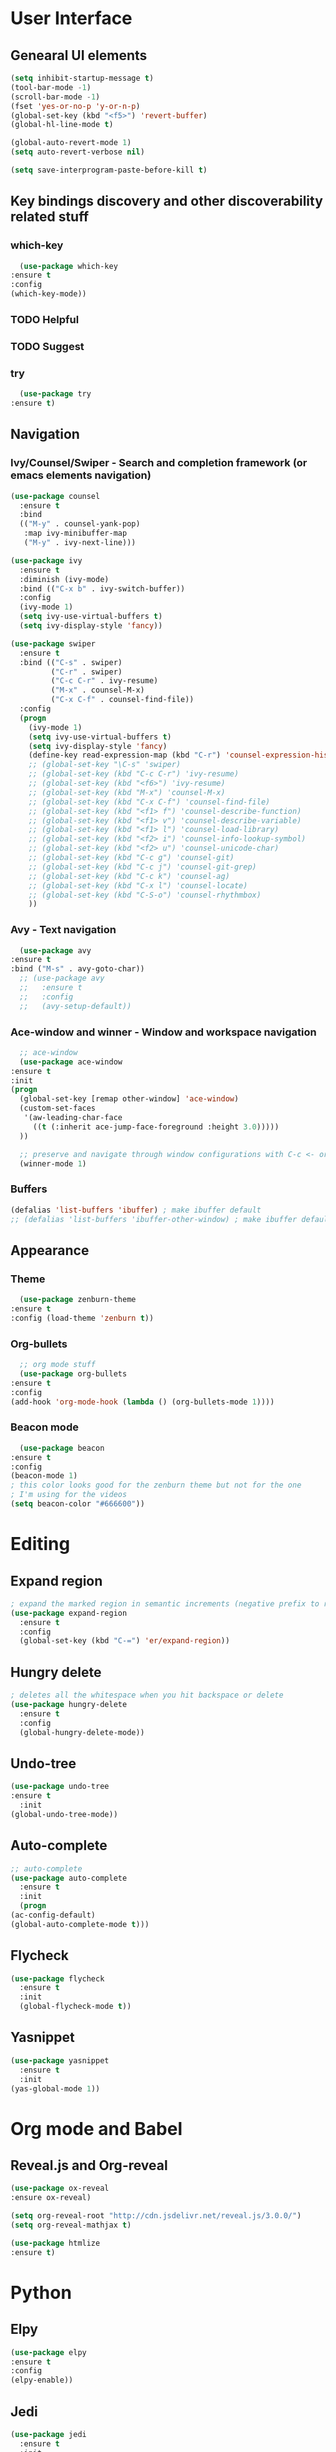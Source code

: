 #+STARTUP: overview

* User Interface
** Genearal UI elements
   #+BEGIN_SRC emacs-lisp
     (setq inhibit-startup-message t)
     (tool-bar-mode -1)
     (scroll-bar-mode -1)
     (fset 'yes-or-no-p 'y-or-n-p)
     (global-set-key (kbd "<f5>") 'revert-buffer)
     (global-hl-line-mode t)

     (global-auto-revert-mode 1)
     (setq auto-revert-verbose nil)

     (setq save-interprogram-paste-before-kill t)
   #+END_SRC
** Key bindings discovery and other discoverability related stuff
*** which-key
    #+BEGIN_SRC emacs-lisp
      (use-package which-key
	:ensure t 
	:config
	(which-key-mode))
    #+END_SRC
*** TODO Helpful
*** TODO Suggest
*** try
    #+BEGIN_SRC emacs-lisp
      (use-package try
	:ensure t)
    #+END_SRC
** Navigation
*** Ivy/Counsel/Swiper - Search and completion framework (or emacs elements navigation)
    #+BEGIN_SRC emacs-lisp
      (use-package counsel
        :ensure t
        :bind
        (("M-y" . counsel-yank-pop)
         :map ivy-minibuffer-map
         ("M-y" . ivy-next-line)))

      (use-package ivy
        :ensure t
        :diminish (ivy-mode)
        :bind (("C-x b" . ivy-switch-buffer))
        :config
        (ivy-mode 1)
        (setq ivy-use-virtual-buffers t)
        (setq ivy-display-style 'fancy))

      (use-package swiper
        :ensure t
        :bind (("C-s" . swiper)
               ("C-r" . swiper)
               ("C-c C-r" . ivy-resume)
               ("M-x" . counsel-M-x)
               ("C-x C-f" . counsel-find-file))
        :config
        (progn
          (ivy-mode 1)
          (setq ivy-use-virtual-buffers t)
          (setq ivy-display-style 'fancy)
          (define-key read-expression-map (kbd "C-r") 'counsel-expression-history)
          ;; (global-set-key "\C-s" 'swiper)
          ;; (global-set-key (kbd "C-c C-r") 'ivy-resume)
          ;; (global-set-key (kbd "<f6>") 'ivy-resume)
          ;; (global-set-key (kbd "M-x") 'counsel-M-x)
          ;; (global-set-key (kbd "C-x C-f") 'counsel-find-file)
          ;; (global-set-key (kbd "<f1> f") 'counsel-describe-function)
          ;; (global-set-key (kbd "<f1> v") 'counsel-describe-variable)
          ;; (global-set-key (kbd "<f1> l") 'counsel-load-library)
          ;; (global-set-key (kbd "<f2> i") 'counsel-info-lookup-symbol)
          ;; (global-set-key (kbd "<f2> u") 'counsel-unicode-char)
          ;; (global-set-key (kbd "C-c g") 'counsel-git)
          ;; (global-set-key (kbd "C-c j") 'counsel-git-grep)
          ;; (global-set-key (kbd "C-c k") 'counsel-ag)
          ;; (global-set-key (kbd "C-x l") 'counsel-locate)
          ;; (global-set-key (kbd "C-S-o") 'counsel-rhythmbox)
          ))
     #+END_SRC
*** Avy - Text navigation
    #+BEGIN_SRC emacs-lisp
      (use-package avy
	:ensure t
	:bind ("M-s" . avy-goto-char))
      ;; (use-package avy
      ;;   :ensure t
      ;;   :config
      ;;   (avy-setup-default))
    #+END_SRC
*** Ace-window and winner - Window and workspace navigation 
    #+BEGIN_SRC emacs-lisp
      ;; ace-window
      (use-package ace-window
	:ensure t
	:init
	(progn
	  (global-set-key [remap other-window] 'ace-window)
	  (custom-set-faces
	   '(aw-leading-char-face
	     ((t (:inherit ace-jump-face-foreground :height 3.0))))) 
	  ))

      ;; preserve and navigate through window configurations with C-c <- or C-c ->
      (winner-mode 1)
     #+END_SRC
*** Buffers
    #+BEGIN_SRC emacs-lisp
      (defalias 'list-buffers 'ibuffer) ; make ibuffer default
      ;; (defalias 'list-buffers 'ibuffer-other-window) ; make ibuffer default
    #+END_SRC
** Appearance
*** Theme
    #+BEGIN_SRC emacs-lisp
      (use-package zenburn-theme
	:ensure t
	:config (load-theme 'zenburn t))
    #+END_SRC
*** Org-bullets
    #+BEGIN_SRC emacs-lisp
      ;; org mode stuff
      (use-package org-bullets
	:ensure t
	:config
	(add-hook 'org-mode-hook (lambda () (org-bullets-mode 1))))
    #+END_SRC
*** Beacon mode
    #+BEGIN_SRC emacs-lisp
      (use-package beacon
	:ensure t
	:config
	(beacon-mode 1)
	; this color looks good for the zenburn theme but not for the one
	; I'm using for the videos
	(setq beacon-color "#666600"))
    #+END_SRC
* Editing
** Expand region
   #+BEGIN_SRC emacs-lisp
     ; expand the marked region in semantic increments (negative prefix to reduce region)
     (use-package expand-region
       :ensure t
       :config 
       (global-set-key (kbd "C-=") 'er/expand-region))
   #+END_SRC
** Hungry delete
   #+BEGIN_SRC emacs-lisp
     ; deletes all the whitespace when you hit backspace or delete
     (use-package hungry-delete
       :ensure t
       :config
       (global-hungry-delete-mode))
   #+END_SRC
** Undo-tree
   #+BEGIN_SRC emacs-lisp
     (use-package undo-tree
     :ensure t
       :init
	 (global-undo-tree-mode))
   #+END_SRC
** Auto-complete
   #+BEGIN_SRC emacs-lisp
     ;; auto-complete
     (use-package auto-complete
       :ensure t
       :init
       (progn
	 (ac-config-default)
	 (global-auto-complete-mode t)))
   #+END_SRC
** Flycheck
   #+BEGIN_SRC emacs-lisp
     (use-package flycheck
       :ensure t
       :init
       (global-flycheck-mode t))
   #+END_SRC
** Yasnippet
   #+BEGIN_SRC emacs-lisp
     (use-package yasnippet
       :ensure t
       :init
	 (yas-global-mode 1))
   #+END_SRC
* Org mode and Babel
** Reveal.js and Org-reveal
   #+BEGIN_SRC emacs-lisp
     (use-package ox-reveal
     :ensure ox-reveal)

     (setq org-reveal-root "http://cdn.jsdelivr.net/reveal.js/3.0.0/")
     (setq org-reveal-mathjax t)

     (use-package htmlize
     :ensure t)
   #+END_SRC
* Python
** Elpy
   #+BEGIN_SRC emacs-lisp
     (use-package elpy
     :ensure t
     :config 
     (elpy-enable))
   #+END_SRC
** Jedi
   #+BEGIN_SRC emacs-lisp
     (use-package jedi
       :ensure t
       :init
       (add-hook 'python-mode-hook 'jedi:setup)
       (add-hook 'python-mode-hook 'jedi:ac-setup))
   #+END_SRC
